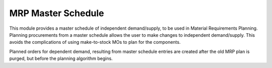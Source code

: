 ===================
MRP Master Schedule
===================

This module provides a master schedule of independent demand/supply, to be used in Material Requirements Planning.  Planning procurements from a master schedule allows the user to make changes to independent demand/supply.  This avoids the complications of using make-to-stock MOs to plan for the components.

Planned orders for dependent demand, resulting from master schedule entries are created after the old MRP plan is purged, but before the planning algorithm begins.
